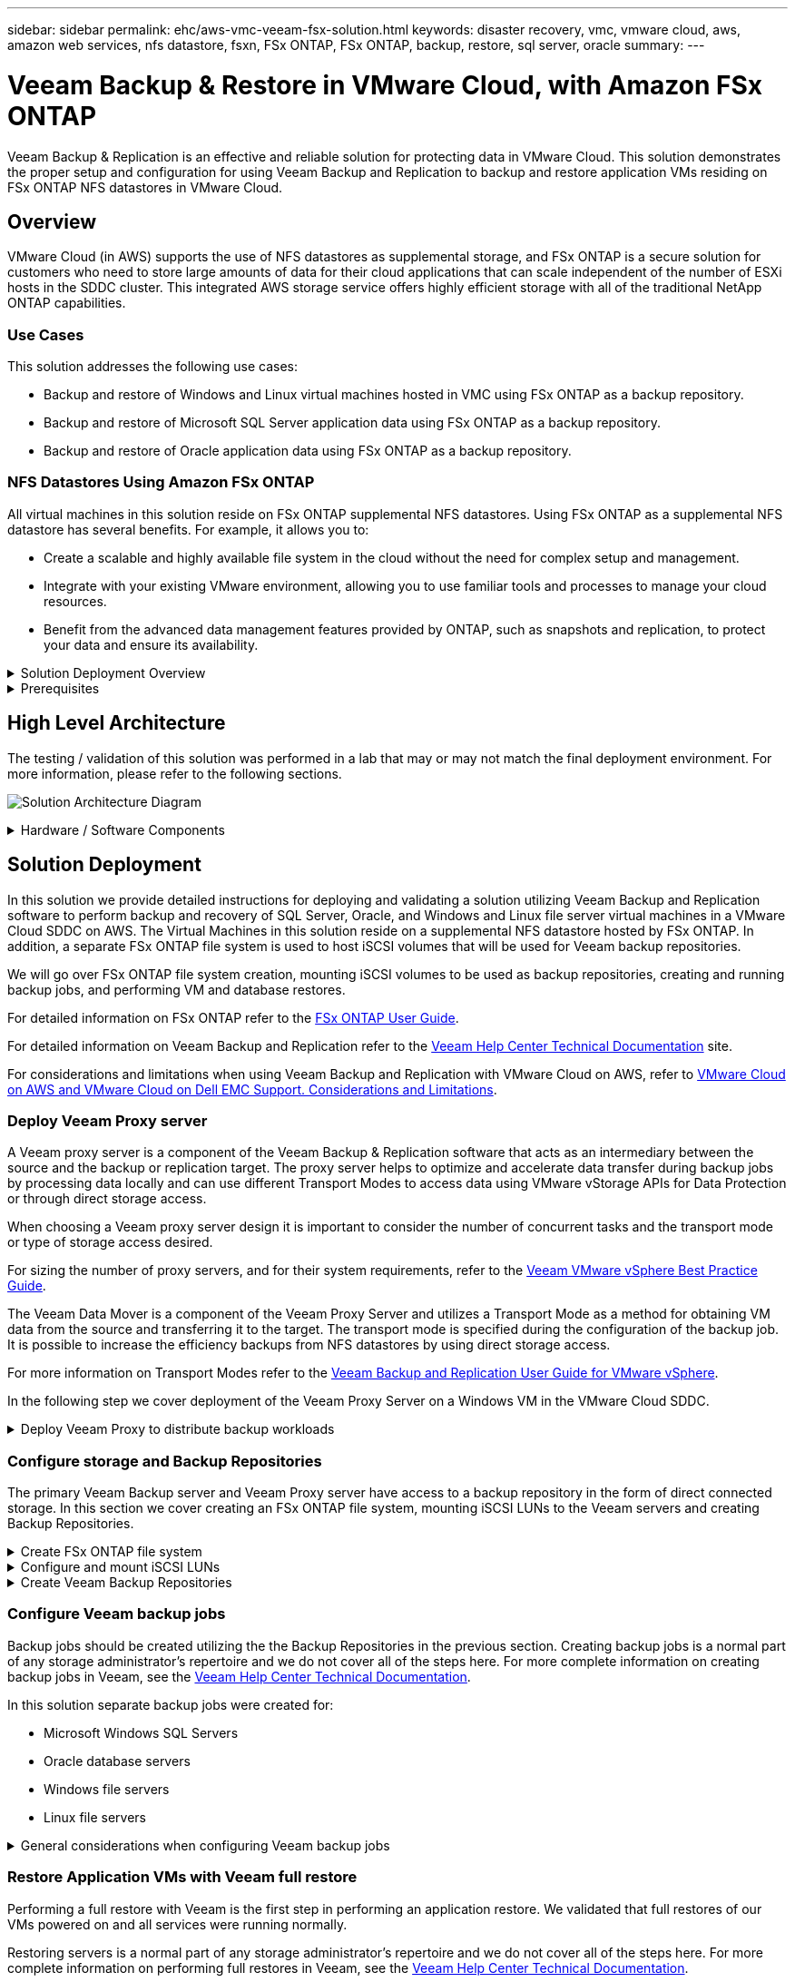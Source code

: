 ---
sidebar: sidebar
permalink: ehc/aws-vmc-veeam-fsx-solution.html
keywords: disaster recovery, vmc, vmware cloud, aws, amazon web services, nfs datastore, fsxn, FSx ONTAP, FSx ONTAP, backup, restore, sql server, oracle
summary:
---

= Veeam Backup & Restore in VMware Cloud, with Amazon FSx ONTAP
:hardbreaks:
:nofooter:
:icons: font
:linkattrs:
:imagesdir: ../media/


[.lead]
Veeam Backup & Replication is an effective and reliable solution for protecting data in VMware Cloud. This solution demonstrates the proper setup and configuration for using Veeam Backup and Replication to backup and restore application VMs residing on FSx ONTAP NFS datastores in VMware Cloud.

== Overview

VMware Cloud (in AWS) supports the use of NFS datastores as supplemental storage, and FSx ONTAP is a secure solution for customers who need to store large amounts of data for their cloud applications that can scale independent of the number of ESXi hosts in the SDDC cluster. This integrated AWS storage service offers highly efficient storage with all of the traditional NetApp ONTAP capabilities. 

=== Use Cases
This solution addresses the following use cases:

* Backup and restore of Windows and Linux virtual machines hosted in VMC using FSx ONTAP as a backup repository.
* Backup and restore of Microsoft SQL Server application data using FSx ONTAP as a backup repository.
* Backup and restore of Oracle application data using FSx ONTAP as a backup repository.

=== NFS Datastores Using Amazon FSx ONTAP 
All virtual machines in this solution reside on FSx ONTAP supplemental NFS datastores. Using FSx ONTAP as a supplemental NFS datastore has several benefits. For example, it allows you to:

* Create a scalable and highly available file system in the cloud without the need for complex setup and management.
* Integrate with your existing VMware environment, allowing you to use familiar tools and processes to manage your cloud resources.
* Benefit from the advanced data management features provided by ONTAP, such as snapshots and replication, to protect your data and ensure its availability.

.Solution Deployment Overview
[%collapsible]
=====
This list provides the high level steps necessary to configure Veeam Backup & Replication, execute backup and restore jobs using FSx ONTAP as a backup repository, and perform restores of SQL Server and Oracle VMs and databases:

. Create the FSx ONTAP file system to be used as iSCSI backup repository for Veeam Backup & Replication.
. Deploy Veeam Proxy to distribute backup workloads and mount iSCSI backup repositories hosted on FSx ONTAP.
. Configure Veeam Backup Jobs to backup SQL Server, Oracle, Linux and Windows virtual machines.
. Restore SQL Server virtual machines and individual databases.
. Restore Oracle virtual machines and individual databases.
=====

.Prerequisites
[%collapsible]
=====
The purpose of this solution is to demonstrate data protection of virtual machines running in VMware Cloud and located on NFS Datastores hosted by FSx ONTAP. This solution assumes the following components are configured and ready for use:

. FSx ONTAP filesystem with one or more NFS datastores connected to VMware Cloud.
. Microsoft Windows Server VM with Veeam Backup & Replication software installed.
* vCenter server has been discovered by the Veeam Backup & Replication server using their IP address or fully qualified domain name.
. Microsoft Windows Server VM to be installed with Veeam Backup Proxy components during the solution deployment.
. Microsoft SQL Server VMs with VMDKs and application data residing on FSx ONTAP NFS datastores. For this solution we had two SQL databases on two separate VMDKs.
* Note: As a best practice database and transaction log files are placed on separate drives as this will improve performance and reliability. This is in part due to the fact that transaction logs are written sequentially, whereas database files are written randomly.
. Oracle Database VMs with VMDKs and application data residing on FSx ONTAP NFS datastores.
. Linux and Windows file server VMs with VMDKs residing on FSx ONTAP NFS datastores.
. Veeam requires specific TCP ports for communication between servers and components in the backup environment. On Veeam backup infrastructure components, the required firewall rules are automatically created. 
For a full listing of the network port requirements refer to the Ports section of the https://helpcenter.veeam.com/docs/backup/vsphere/used_ports.html?zoom_highlight=network+ports&ver=120[Veeam Backup and Replication User Guide for VMware vSphere].
=====

== High Level Architecture
// Identify the environment in which the solution was tested / validated.

// Things to consider including here are:
// * Architecture diagram
// * Software / hardware and version / release levels or model numbers
// * Specific configuration that might be unique to a lab / test environment

The testing / validation of this solution was performed in a lab that may or may not match the final deployment environment.  For more information, please refer to the following sections.

image:aws-vmc-veeam-00.png[Solution Architecture Diagram]

.Hardware / Software Components
[%collapsible]
=====
// Identify the hardware and software components along with the appropriate hardware level or software versions
// Use the 3rd column if there is a related link that can be provided for more information

The purpose of this solution is to demonstrate data protection of virtual machines running in VMware Cloud and located on NFS Datastores hosted by FSx ONTAP. This solution assumes the following components are already configured and ready for use:

* Microsoft Windows VM's located on an FSx ONTAP NFS Datastore
* Linux (CentOS) VM's located on an FSx ONTAP NFS Datastore
* Microsoft SQL Server VM's located on an FSx ONTAP NFS Datastore
** Two databases hosted on separate VMDK's
* Oracle VM's located on an FSx ONTAP NFS Datastore
=====

== Solution Deployment
// Describe the steps required to fully deploy the solution.
// Please use collapsible blocks with descriptive titles to condense the content in the published HTML.
// Include screenshots, demo videos, etc. that make the steps as simple and clear as possible.
// DO NOT overdo it with screenshots - where options are "obvious", a screenshot might not be necessary.

In this solution we provide detailed instructions for deploying and validating a solution utilizing Veeam Backup and Replication software to perform backup and recovery of SQL Server, Oracle, and Windows and Linux file server virtual machines in a VMware Cloud SDDC on AWS. The Virtual Machines in this solution reside on a supplemental NFS datastore hosted by FSx ONTAP. In addition, a separate FSx ONTAP file system is used to host iSCSI volumes that will be used for Veeam backup repositories. 

We will go over FSx ONTAP file system creation, mounting iSCSI volumes to be used as backup repositories, creating and running backup jobs, and performing VM and database restores.

For detailed information on FSx ONTAP refer to the https://docs.aws.amazon.com/fsx/latest/ONTAPGuide/what-is-fsx-ontap.html[FSx ONTAP User Guide^].

For detailed information on Veeam Backup and Replication refer to the https://www.veeam.com/documentation-guides-datasheets.html?productId=8&version=product%3A8%2F221[Veeam Help Center Technical Documentation^] site.

For considerations and limitations when using Veeam Backup and Replication with VMware Cloud on AWS, refer to https://www.veeam.com/kb2414[VMware Cloud on AWS and VMware Cloud on Dell EMC Support. Considerations and Limitations].

=== Deploy Veeam Proxy server

A Veeam proxy server is a component of the Veeam Backup & Replication software that acts as an intermediary between the source and the backup or replication target. The proxy server helps to optimize and accelerate data transfer during backup jobs by processing data locally and can use different Transport Modes to access data using VMware vStorage APIs for Data Protection or through direct storage access.

When choosing a Veeam proxy server design it is important to consider the number of concurrent tasks and the transport mode or type of storage access desired.

For sizing the number of proxy servers, and for their system requirements, refer to the https://bp.veeam.com/vbr/2_Design_Structures/D_Veeam_Components/D_backup_proxies/vmware_proxies.html[Veeam VMware vSphere Best Practice Guide].

The Veeam Data Mover is a component of the Veeam Proxy Server and utilizes a Transport Mode as a method for obtaining VM data from the source and transferring it to the target. The transport mode is specified during the configuration of the backup job. It is possible to increase the efficiency backups from NFS datastores by using direct storage access.

For more information on Transport Modes refer to the https://helpcenter.veeam.com/docs/backup/vsphere/transport_modes.html?ver=120[Veeam Backup and Replication User Guide for VMware vSphere].

In the following step we cover deployment of the Veeam Proxy Server on a Windows VM in the VMware Cloud SDDC.

.Deploy Veeam Proxy to distribute backup workloads
[%collapsible]
=====
In this step the Veeam Proxy is deployed to an existing Windows VM. This allows backup jobs to be distributed between the primary Veeam Backup Server and the Veeam Proxy.

. On the Veeam Backup and Replication server, open the administration console and select *Backup Infrastructure* in the lower left menu.

. Right click on *Backup Proxies* and click on *Add VMware backup proxy...* to open the wizard.
+
image:aws-vmc-veeam-04.png[Open the Add Veeam backup proxy wizard]

. In the *Add VMware Proxy* wizard click the *Add New...* button to add a new proxy server.
+
image:aws-vmc-veeam-05.png[Select to add a new server]

. Select to add Microsoft Windows and follow the prompts to add the server:
* Fill out the DNS name or IP address
* Select an account to use for Credentials on the new system or add new credentials
* Review the components to be installed and then click on *Apply* to begin the deployment
+
image:aws-vmc-veeam-06.png[Fills prompts to add new server]

. Back in the *New VMware Proxy* wizard, choose a Transport Mode. In our case we chose *Automatic Selection*. 
+
image:aws-vmc-veeam-07.png[Select transport mode]

. Select the Connected datastores that you want the VMware Proxy to have direct access to. 
+
image:aws-vmc-veeam-08.png[Select a server for VMware Proxy]
+
image:aws-vmc-veeam-09.png[Select datastores to access]

. Configure and apply any specific network traffic rules such as encryption or throttling that are desired. When complete click on the *Apply* button to complete the deployment.
+
image:aws-vmc-veeam-10.png[Configure network traffic rules]
=====

=== Configure storage and Backup Repositories

The primary Veeam Backup server and Veeam Proxy server have access to a backup repository in the form of direct connected storage. In this section we cover creating an FSx ONTAP file system, mounting iSCSI LUNs to the Veeam servers and creating Backup Repositories.

.Create FSx ONTAP file system
[%collapsible]
=====
Create an FSx ONTAP file system that will be used to host the iSCSI volumes for the Veeam Backup Repositories.

. In the AWS console, Go to FSx and then *Create file system* 
+
image:aws-vmc-veeam-01.png[Create FSx ONTAP File System]

. Select *Amazon FSx ONTAP* and then *Next* to continue. 
+
image:aws-vmc-veeam-02.png[Select Amazon FSx ONTAP]

. Fill in the file system name, deployment type, SSD storage capacity and the VPC in which the FSx ONTAP cluster will reside. This must be a VPC configured to communicate with the virtual machine network in VMware Cloud. Click on *Next*.
+
image:aws-vmc-veeam-03.png[Fill out File System Info]

. Review the deployment steps and click on *Create File System* to begin the file system creation process.
=====

.Configure and mount iSCSI LUNs
[%collapsible]
=====
Create and configure the iSCSI LUNs on FSx ONTAP and mount to the Veeam backup and proxy servers. These LUNs will later be used to create Veeam backup repositories.

NOTE: Creating an iSCSI LUN on FSx ONTAP is a multi-step process. The first step of creating the volumes can be accomplished in the Amazon FSx Console or with the NetApp ONTAP CLI.

NOTE: For more information on using FSx ONTAP, see the https://docs.aws.amazon.com/fsx/latest/ONTAPGuide/what-is-fsx-ontap.html[FSx ONTAP User Guide^].

. From the NetApp ONTAP CLI create the initial volumes using the following command:
+
....
FSx-Backup::> volume create -vserver svm_name -volume vol_name -aggregate aggregate_name -size vol_size -type RW
....

. Create LUNs using the volumes created in the previous step:
+
....
FSx-Backup::> lun create -vserver svm_name -path /vol/vol_name/lun_name -size size -ostype windows -space-allocation enabled
....

. Grant access to the LUNs by creating an initiator group containing the iSCSI IQN of the Veeam backup and proxy servers:
+
....
FSx-Backup::> igroup create -vserver svm_name -igroup igroup_name -protocol iSCSI -ostype windows -initiator IQN
....
NOTE: To complete the preceding step you will need to first retrieve the IQN from the iSCSI initiator properties on the Windows servers.

. Finally, map the LUNs to the initiator group that you just created:
+
....
FSx-Backup::> lun mapping create -vserver svm_name -path /vol/vol_name/lun_name igroup igroup_name
....

. To mount the iSCSI LUNs, log into the Veeam Backup & Replication Server and open iSCSI Initiator Properties. Go to the *Discover* tab and enter the iSCSI target IP address.
+
image:aws-vmc-veeam-11.png[iSCSI Initiator Discovery]

. On the *Targets* tab, highlight the inactive LUN and click on *Connect*. Check the *Enable multi-path* box and click on *OK* to connect to the LUN.
+
image:aws-vmc-veeam-12.png[Connect iSCSI Initiator to LUN]

. In the Disk Management utility initialize the new LUN and create a volume with the desired name and drive letter. Check the *Enable multi-path* box and click on *OK* to connect to the LUN.
+
image:aws-vmc-veeam-13.png[Windows Disk Management]

. Repeat these steps to mount the iSCSI volumes on the Veeam Proxy server. 
=====

.Create Veeam Backup Repositories
[%collapsible]
=====
In the Veeam Backup and Replication console, create backup repositories for the Veeam Backup and Veeam Proxy servers. These repositories will be used as backup targets for the virtual machines backups.

. In the Veeam Backup and Replication console click on *Backup Infrastructure* in the lower left and then select *Add Repository*
+
image:aws-vmc-veeam-14.png[Create a new Backup Repository]

. In the New Backup Repository wizard, enter a name for the repository and then select the server from the drop-down list and click on the *Populate* button to choose the NTFS volume that will be used.
+
image:aws-vmc-veeam-15.png[Select Backup Repository server]

. On the next page choose a Mount server that will be used to mount backups to when performing advanced restores. By default this is the same server that has the repository storage connected.

. Review your selections and click on *Apply* to start the backup repository creation.
+
image:aws-vmc-veeam-16.png[Choose Mount server]

. Repeat these steps for any additional proxy servers.
=====

=== Configure Veeam backup jobs

Backup jobs should be created utilizing the the Backup Repositories in the previous section. Creating backup jobs is a normal part of any storage administrator’s repertoire and we do not cover all of the steps here. For more complete information on creating backup jobs in Veeam, see the https://www.veeam.com/documentation-guides-datasheets.html?productId=8&version=product%3A8%2F221[Veeam Help Center Technical Documentation^].

In this solution separate backup jobs were created for:

* Microsoft Windows SQL Servers
* Oracle database servers
* Windows file servers
* Linux file servers

.General considerations when configuring Veeam backup jobs
[%collapsible]
=====
. Enable application-aware processing to create consistent backups and perform transaction log processing.

. After enabling application-aware processing add the correct credentials with admin privileges to the application as this may be different than the guest OS credentials.
+
image:aws-vmc-veeam-17.png[Application processing settings]

. To manage the retention policy for the backup check the *Keep certain full backups longer for archival purposes* and click the *Configure...* button to configure the policy.
+
image:aws-vmc-veeam-18.png[Long-term retention policy]
=====

=== Restore Application VMs with Veeam full restore
Performing a full restore with Veeam is the first step in performing an application restore. We validated that full restores of our VMs powered on and all services were running normally. 

Restoring servers is a normal part of any storage administrator’s repertoire and we do not cover all of the steps here. For more complete information on performing full restores in Veeam, see the https://www.veeam.com/documentation-guides-datasheets.html?productId=8&version=product%3A8%2F221[Veeam Help Center Technical Documentation^].

=== Restore SQL Server databases
Veeam Backup & Replication provides several options for restoring SQL Server databases. For this validation we used the Veeam Explorer for SQL Server with Instant Recovery to execute restores of our SQL Server databases. SQL Server Instant Recovery is a feature that allows you to quickly restore SQL Server databases without having to wait for a full database restore. This rapid recovery process minimizes downtime and ensures business continuity. Here's how it works:

* Veeam Explorer *mounts the backup* containing the SQL Server database to be restored.
* The software *publishes the database* directly from the mounted files, making it accessible as a temporary database on the target SQL Server instance.
* While the temporary database is in use, Veeam Explorer *redirects user queries* to this database, ensuring that users can continue to access and work with the data.
* In the background, Veeam *performs a full database restore*, transferring data from the temporary database to the original database location.
* Once the full database restore is complete, Veeam Explorer *switches user queries back to the original* database and removes the temporary database.

.Restore SQL Server database with Veeam Explorer Instant Recovery
[%collapsible]
=====
. In the Veeam Backup and Replication console, navigate to the list of SQL Server backups, right click on a server and select *Restore application items* and then *Microsoft SQL Server databases...*.
+
image:aws-vmc-veeam-19.png[Restore SQL Server databases]

. In the Microsoft SQL Server Database Restore Wizard select a restore point from the list and click on *Next*.
+
image:aws-vmc-veeam-20.png[Select a restore point from the list]

. Enter a *Restore reason* if desired and then, on the Summary page, click on the *Browse* button to launch Veeam Explorer for Microsoft SQL Server.
+
image:aws-vmc-veeam-21.png[Click on Browse to launch Veeam Explorer]

. In Veeam Explorer expand the list of database instances, right click and select *Instant recovery* and then the specific restore point to recover to.
+
image:aws-vmc-veeam-22.png[Select instant recovery restore point]

. In the Instant Recovery Wizard specify the switchover type. This can either be automatically with minimal downtime, manually, or at a specified time. Then click the *Recover* button to begin the restore process.
+
image:aws-vmc-veeam-23.png[Select switchover type]

. The recovery process can be monitored from Veeam Explorer.
+
image:aws-vmc-veeam-24.png[monitor sql server recovery process]
=====

For more detailed information on performing SQL Server restore operations with Veeam Explorer refer to the Microsoft SQL Server section in the https://helpcenter.veeam.com/docs/backup/explorers/vesql_user_guide.html?ver=120[Veeam Explorers User Guide].

=== Restore Oracle databases with Veeam Explorer
Veeam Explorer for Oracle database provides the ability to perform a standard Oracle database restore or an uninterrupted restore using Instant Recovery. It also supports publishing databases for fast access, recovery of Data Guard databases and restores from RMAN backups. 

For more detailed information on performing Oracle database restore operations with Veeam Explorer refer to the Oracle section in the https://helpcenter.veeam.com/docs/backup/explorers/veor_user_guide.html?ver=120[Veeam Explorers User Guide].

.Restore Oracle database with Veeam Explorer
[%collapsible]
=====
In this section an Oracle database restore to a different server is covered using Veeam Explorer. 

. In the Veeam Backup and Replication console, navigate to the list of Oracle backups, right click on a server and select *Restore application items* and then *Oracle databases...*.
+
image:aws-vmc-veeam-25.png[Restore Oracle databases]

. In the Oracle Database Restore Wizard select a restore point from the list and click on *Next*.
+
image:aws-vmc-veeam-26.png[Select a restore point from the list]

. Enter a *Restore reason* if desired and then, on the Summary page, click on the *Browse* button to launch Veeam Explorer for Oracle.
+
image:aws-vmc-veeam-27.png[Click on Browse to launch Veeam Explorer]

. In Veeam Explorer expand the list of database instances, click on the database to be restored and then from the *Restore Database* drop-down menu at the top select *Restore to another server...*.
+
image:aws-vmc-veeam-28.png[Select restore to another server]

. In the Restore Wizard specify the restore point to restore from and click *Next*.
+
image:aws-vmc-veeam-29.png[Select the restore point]

. Specify the target server the database will be restored to and the account credentials and click *Next*.
+
image:aws-vmc-veeam-30.png[Specify target server credentials]

. Finally, specify the database files target location and click the *Restore* button to start the restore process.
+
image:aws-vmc-veeam-31.png[Specifty target location]

. Once the database recovery is complete check that the Oracle database starts properly on the server.
=====

.Publish Oracle database to alternate server
[%collapsible]
=====
In this section a database is published to an alternate server for fast access without launching a full restore.

. In the Veeam Backup and Replication console, navigate to the list of Oracle backups, right click on a server and select *Restore application items* and then *Oracle databases...*.
+
image:aws-vmc-veeam-32.png[Restore Oracle databases]

. In the Oracle Database Restore Wizard select a restore point from the list and click on *Next*.
+
image:aws-vmc-veeam-33.png[Select a restore point from the list]

. Enter a *Restore reason* if desired and then, on the Summary page, click on the *Browse* button to launch Veeam Explorer for Oracle.

. In Veeam Explorer expand the list of database instances, click on the database to be restored and then from the *Publish Database* drop-down menu at the top select *Publish to another server...*.
+
image:aws-vmc-veeam-34.png[Select a restore point from the list]

. In the Publish wizard, specify the restore point at which to publish the database from and click *Next*.

. Finally, specify the target linux file system location and click on *Publish* to begin the restore process.
+
image:aws-vmc-veeam-35.png[Select a restore point from the list]

. Once the publish has completed log into the target server and run the following commands to ensure the database is running:
+
....
oracle@ora_srv_01> sqlplus / as sysdba
....
+
....
SQL> select name, open_mode from v$database;
....
+
image:aws-vmc-veeam-36.png[Select a restore point from the list]

=====

== Conclusion

VMware Cloud is a powerful platform for running business-critical applications and storing sensitive data. A secure data protection solution is essential for businesses that rely on VMware Cloud to ensure business continuity and help protect against cyber threats and data loss. By choosing a reliable and robust data protection solution, businesses can be confident that their critical data is safe and secure, no matter what.

The use case presented in this documentation focuses on proven data protection technologies that highlight the integration between NetApp, VMware, and Veeam. FSx ONTAP is supported as supplemental NFS datastores for VMware Cloud in AWS and is used for all virtual machine and application data. Veeam Backup & Replication is a comprehensive data protection solution designed to help businesses improve, automate, and streamline their backup and recovery processes. Veeam is used in conjunction with iSCSI backup target volumes, hosted on FSx ONTAP, to provide a secure and easy to manage data protection solution for application data residing in VMware Cloud. 


== Additional Information
To learn more about the technologies presented in this solution refer to the following additional information.

* https://docs.aws.amazon.com/fsx/latest/ONTAPGuide/what-is-fsx-ontap.html[FSx ONTAP User Guide^]
* https://www.veeam.com/documentation-guides-datasheets.html?productId=8&version=product%3A8%2F221[Veeam Help Center Technical Documentation^]
* https://www.veeam.com/kb2414[VMware Cloud on AWS Support. Considerations and Limitations]

